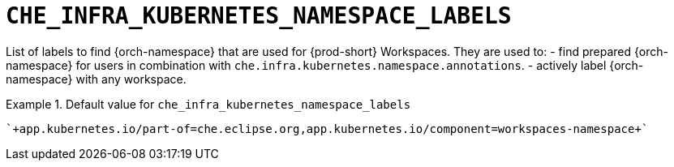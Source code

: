 [id="che_infra_kubernetes_namespace_labels_{context}"]
= `+CHE_INFRA_KUBERNETES_NAMESPACE_LABELS+`

List of labels to find {orch-namespace} that are used for {prod-short} Workspaces. They are used to:  - find prepared {orch-namespace} for users in combination with `che.infra.kubernetes.namespace.annotations`.  - actively label {orch-namespace} with any workspace.


.Default value for `+che_infra_kubernetes_namespace_labels+`
====
----
`+app.kubernetes.io/part-of=che.eclipse.org,app.kubernetes.io/component=workspaces-namespace+`
----
====

